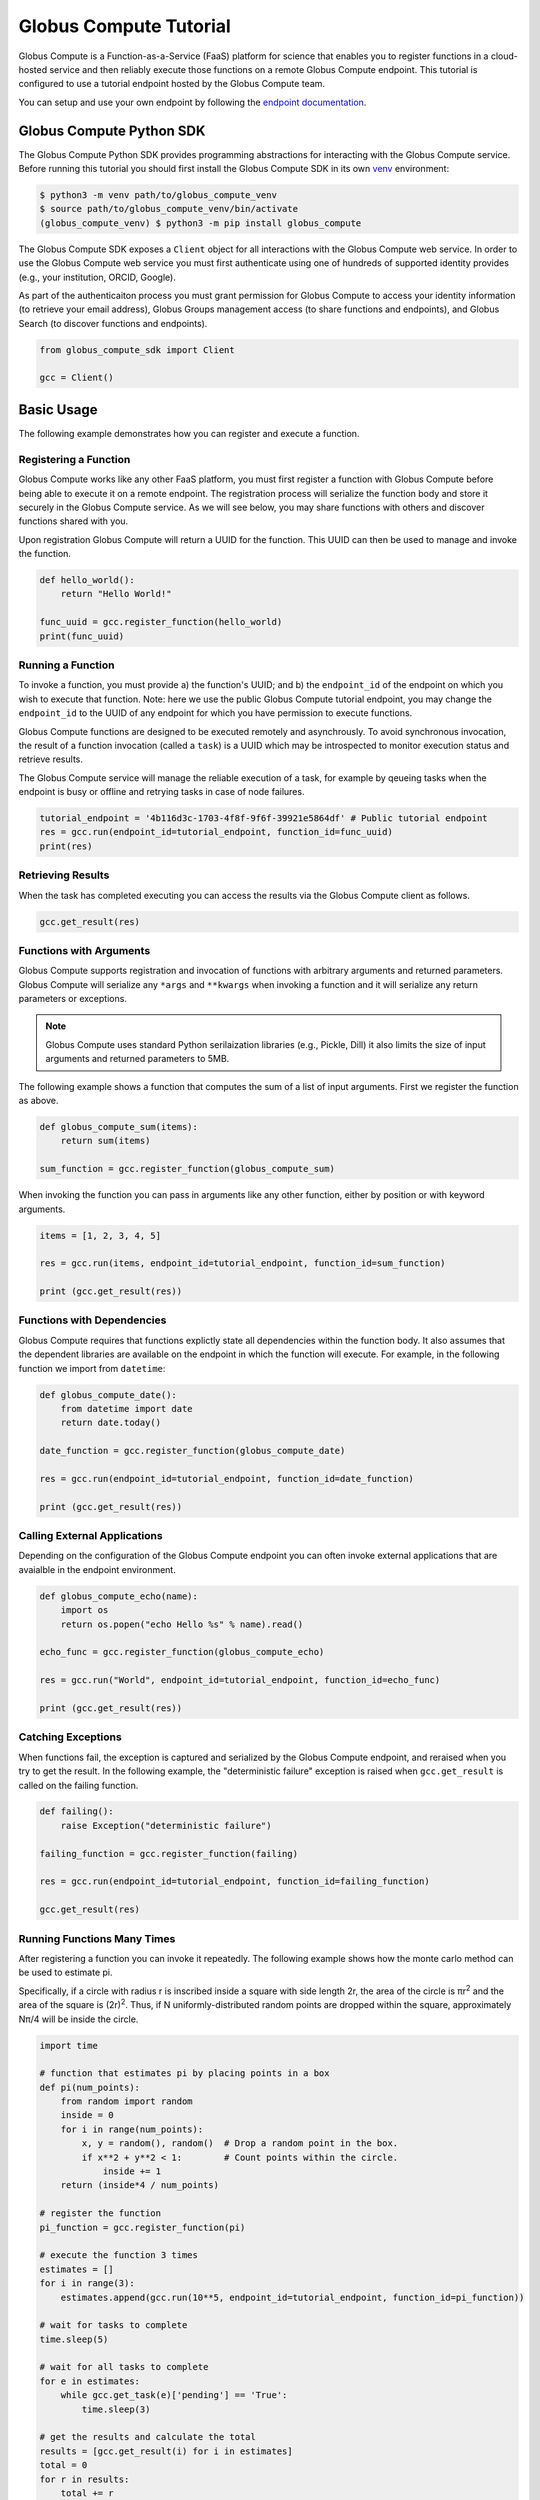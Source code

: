 Globus Compute Tutorial
=======================

Globus Compute is a Function-as-a-Service (FaaS) platform for science that enables you to register functions in a cloud-hosted service and then reliably execute those functions on a remote Globus Compute endpoint.
This tutorial is configured to use a tutorial endpoint hosted by the Globus Compute team.

You can setup and use your own endpoint by following the `endpoint documentation <https://funcx.readthedocs.io/en/latest/endpoints.html>`_.

Globus Compute Python SDK
-------------------------

The Globus Compute Python SDK provides programming abstractions for interacting with the Globus Compute service. Before running this tutorial you should first install the Globus Compute SDK in its own `venv <https://docs.python.org/3/tutorial/venv.html>`_ environment:

.. code-block:: bash

    $ python3 -m venv path/to/globus_compute_venv
    $ source path/to/globus_compute_venv/bin/activate
    (globus_compute_venv) $ python3 -m pip install globus_compute

The Globus Compute SDK exposes a ``Client`` object for all interactions with the Globus Compute web service.
In order to use the Globus Compute web service you must first authenticate using one of hundreds of supported identity provides (e.g., your institution, ORCID, Google).

As part of the authenticaiton process you must grant permission for Globus Compute to access your identity information (to retrieve your email address), Globus Groups management access (to share functions and endpoints), and Globus Search (to discover functions and endpoints).

.. code-block:: python

    from globus_compute_sdk import Client

    gcc = Client()

Basic Usage
-----------

The following example demonstrates how you can register and execute a function.

Registering a Function
~~~~~~~~~~~~~~~~~~~~~~

Globus Compute works like any other FaaS platform, you must first register a function with Globus Compute before being able to execute it on a remote endpoint.
The registration process will serialize the function body and store it securely in the Globus Compute service.
As we will see below, you may share functions with others and discover functions shared with you.

Upon registration Globus Compute will return a UUID for the function. This UUID can then be used to manage and invoke the function.

.. code-block:: python

    def hello_world():
        return "Hello World!"

    func_uuid = gcc.register_function(hello_world)
    print(func_uuid)


Running a Function
~~~~~~~~~~~~~~~~~~

To invoke a function, you must provide a) the function's UUID; and b) the ``endpoint_id`` of the endpoint on which you wish to execute that function.
Note: here we use the public Globus Compute tutorial endpoint, you may change the ``endpoint_id`` to the UUID of any endpoint for which you have permission to execute functions.

Globus Compute functions are designed to be executed remotely and asynchrously.
To avoid synchronous invocation, the result of a function invocation (called a ``task``) is a UUID which may be introspected to monitor execution status and retrieve results.

The Globus Compute service will manage the reliable execution of a task, for example by qeueing tasks when the endpoint is busy or offline and retrying tasks in case of node failures.

.. code-block:: python

    tutorial_endpoint = '4b116d3c-1703-4f8f-9f6f-39921e5864df' # Public tutorial endpoint
    res = gcc.run(endpoint_id=tutorial_endpoint, function_id=func_uuid)
    print(res)

Retrieving Results
~~~~~~~~~~~~~~~~~~

When the task has completed executing you can access the results via the Globus Compute client as follows.

.. code-block:: python

    gcc.get_result(res)

Functions with Arguments
~~~~~~~~~~~~~~~~~~~~~~~~

Globus Compute supports registration and invocation of functions with arbitrary arguments and returned parameters.
Globus Compute will serialize any ``*args`` and ``**kwargs`` when invoking a function and it will serialize any return parameters or exceptions.

.. note::

    Globus Compute uses standard Python serilaization libraries (e.g., Pickle, Dill) it also limits the size of input arguments and returned parameters to 5MB.

The following example shows a function that computes the sum of a list of input arguments.
First we register the function as above.

.. code-block:: python

    def globus_compute_sum(items):
        return sum(items)

    sum_function = gcc.register_function(globus_compute_sum)

When invoking the function you can pass in arguments like any other function, either by position or with keyword arguments.

.. code-block:: python

    items = [1, 2, 3, 4, 5]

    res = gcc.run(items, endpoint_id=tutorial_endpoint, function_id=sum_function)

    print (gcc.get_result(res))

Functions with Dependencies
~~~~~~~~~~~~~~~~~~~~~~~~~~~

Globus Compute requires that functions explictly state all dependencies within the function body.
It also assumes that the dependent libraries are available on the endpoint in which the function will execute.
For example, in the following function we import from ``datetime``:

.. code-block:: python

    def globus_compute_date():
        from datetime import date
        return date.today()

    date_function = gcc.register_function(globus_compute_date)

    res = gcc.run(endpoint_id=tutorial_endpoint, function_id=date_function)

    print (gcc.get_result(res))

Calling External Applications
~~~~~~~~~~~~~~~~~~~~~~~~~~~~~

Depending on the configuration of the Globus Compute endpoint you can often invoke external applications that are avaialble in the endpoint environment.

.. code-block:: python

    def globus_compute_echo(name):
        import os
        return os.popen("echo Hello %s" % name).read()

    echo_func = gcc.register_function(globus_compute_echo)

    res = gcc.run("World", endpoint_id=tutorial_endpoint, function_id=echo_func)

    print (gcc.get_result(res))

Catching Exceptions
~~~~~~~~~~~~~~~~~~~

When functions fail, the exception is captured and serialized by the Globus Compute endpoint, and reraised when you try to get the result.
In the following example, the "deterministic failure" exception is raised when ``gcc.get_result`` is called on the failing function.

.. code-block:: python

    def failing():
        raise Exception("deterministic failure")

    failing_function = gcc.register_function(failing)

    res = gcc.run(endpoint_id=tutorial_endpoint, function_id=failing_function)

    gcc.get_result(res)

Running Functions Many Times
~~~~~~~~~~~~~~~~~~~~~~~~~~~~

After registering a function you can invoke it repeatedly.
The following example shows how the monte carlo method can be used to estimate pi.

Specifically, if a circle with radius r is inscribed inside a square with side length 2r, the area of the circle is πr\ :sup:`2` and the area of the square is (2r)\ :sup:`2`.
Thus, if N uniformly-distributed random points are dropped within the square, approximately Nπ/4 will be inside the circle.

.. code-block:: python

    import time

    # function that estimates pi by placing points in a box
    def pi(num_points):
        from random import random
        inside = 0
        for i in range(num_points):
            x, y = random(), random()  # Drop a random point in the box.
            if x**2 + y**2 < 1:        # Count points within the circle.
                inside += 1
        return (inside*4 / num_points)

    # register the function
    pi_function = gcc.register_function(pi)

    # execute the function 3 times
    estimates = []
    for i in range(3):
        estimates.append(gcc.run(10**5, endpoint_id=tutorial_endpoint, function_id=pi_function))

    # wait for tasks to complete
    time.sleep(5)

    # wait for all tasks to complete
    for e in estimates:
        while gcc.get_task(e)['pending'] == 'True':
            time.sleep(3)

    # get the results and calculate the total
    results = [gcc.get_result(i) for i in estimates]
    total = 0
    for r in results:
        total += r

    # print the results
    print("Estimates: %s" % results)
    print("Average: {:.5f}".format(total/len(results)))

Describing and Discovering Functions
~~~~~~~~~~~~~~~~~~~~~~~~~~~~~~~~~~~~

Globus Compute manages a registry of functions that can be shared, discovered and reused.

When registering a function, you may choose to set a description to support discovery, as well as making it ``public`` (so that others can run it) and/or ``searchable`` (so that others can discover it).

.. code-block:: python

    def hello_world():
        return "Hello World!"

    func_uuid = gcc.register_function(hello_world, description="hello world function", public=True, searchable=True)
    print(func_uuid)

You can search previously registered functions to which you have access using ``search_function``.
The first parameter ``q`` is searched against all the fields, such as author, description, function name, and function source.
You can navigate through pages of results with the ``offset`` and ``limit`` keyword args.

The object returned is simple wrapper on a list, so you can index into it, but also can have a pretty-printed table.

.. code-block:: python

    search_results = gcc.search_function("hello", offset=0, limit=5)
    print(search_results)

Managing Endpoints
~~~~~~~~~~~~~~~~~~

Globus Compute endpoints advertise whether or not they are online as well as information about their avaialble resources, queued tasks, and other information.
If you are permitted to execute functions on an endpoint you can also retrieve the status of the endpoint.
The following example shows how to look up the status (online or offline) and the number of number of waiting tasks and workers connected to the endpoint.

.. code-block:: python

    endpoint_status = gcc.get_endpoint_status(tutorial_endpoint)

    print("Status: %s" % endpoint_status['status'])
    print("Workers: %s" % endpoint_status['logs'][0]['total_workers'])
    print("Tasks: %s" % endpoint_status['logs'][0]['outstanding_tasks'])

Advanced Features
-----------------

Globus Compute provides several features that address more advanced use cases.

Running Batches
~~~~~~~~~~~~~~~

After registering a function, you might want to invoke that function many times without making individual calls to the Globus Compute service.
Such examples occur when running monte carlo simulations, ensembles, and parameter sweep applications.

Globus Compute provides a batch interface which enables specification of a range of function invocations.
To use this interface you must create a Globus Compute batch object and then add each invocation to that object.
You can then pass the constructed object to the ``batch_run`` interface.

.. code-block:: python

    def squared(x):
        return x**2

    squared_function = gcc.register_function(squared)

    inputs = list(range(10))
    batch = gcc.create_batch()

    for x in inputs:
        batch.add(x, endpoint_id=tutorial_endpoint, function_id=squared_function)

    batch_res = gcc.batch_run(batch)

Similarly, Globus Compute provides an interface to retrieve the status of the entire batch of invocations.

.. code-block:: python

    gcc.get_batch_result(batch_res)
